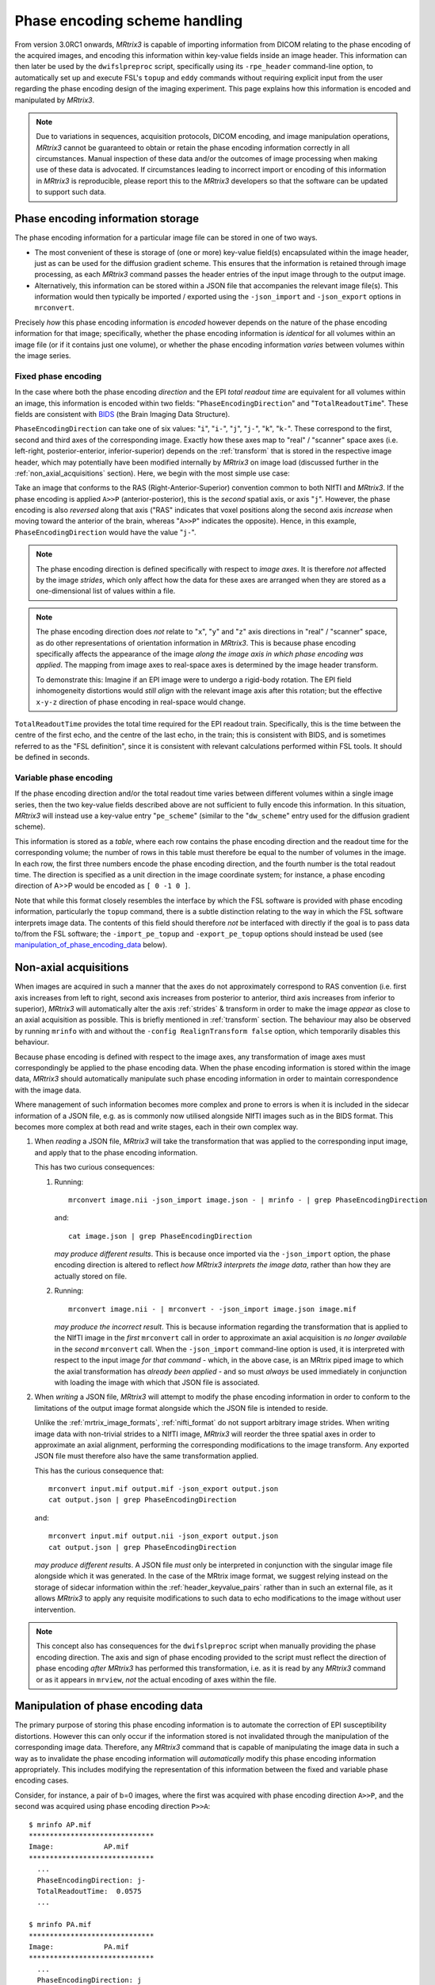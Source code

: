 Phase encoding scheme handling
==============================

From version 3.0RC1 onwards, *MRtrix3* is capable of importing information from
DICOM relating to the phase encoding of the acquired images, and encoding this
information within key-value fields inside an image header. This information can
then later be used by the ``dwifslpreproc`` script, specifically using its
``-rpe_header`` command-line option, to automatically set up and execute FSL's
``topup`` and ``eddy`` commands without requiring explicit input from the user
regarding the phase encoding design of the imaging experiment. This page
explains how this information is encoded and manipulated by *MRtrix3*.


.. NOTE::

    Due to variations in sequences, acquisition protocols, DICOM encoding, and
    image manipulation operations, *MRtrix3* cannot be guaranteed to obtain or
    retain the phase encoding information correctly in all circumstances. Manual
    inspection of these data and/or the outcomes of image processing when making
    use of these data is advocated. If circumstances leading to incorrect import
    or encoding of this information in *MRtrix3* is reproducible, please report
    this to the *MRtrix3* developers so that the software can be updated to
    support such data.


Phase encoding information storage
----------------------------------

The phase encoding information for a particular image file can be stored in one
of two ways.

-  The most convenient of these is storage of (one or more) key-value field(s)
   encapsulated within the image header, just as can be used for
   the diffusion gradient scheme. This ensures that the information
   is retained through image processing, as each *MRtrix3* command passes the
   header entries of the input image through to the output image.

-  Alternatively, this information can be stored within a JSON file that
   accompanies the relevant image file(s). This information would then typically
   be imported / exported using the ``-json_import`` and ``-json_export`` options
   in ``mrconvert``.

Precisely *how* this phase encoding information is *encoded* however depends on
the nature of the phase encoding information for that image; specifically,
whether the phase encoding information is *identical* for all volumes within an
image file (or if it contains just one volume), or whether the phase encoding
information *varies* between volumes within the image series.


Fixed phase encoding
....................

In the case where both the phase encoding *direction* and the EPI *total readout
time* are equivalent for all volumes within an image, this information is encoded
within two fields: "``PhaseEncodingDirection``" and "``TotalReadoutTime``". These
fields are consistent with `BIDS
<http://bids.neuroimaging.io/>`_ (the Brain Imaging Data Structure).

``PhaseEncodingDirection`` can take one of six values: "``i``", "``i-``", "``j``",
"``j-``", "``k``", "``k-``". These correspond to the first, second and third axes of
the corresponding image. Exactly how these axes map to "real" / "scanner" space
axes (i.e. left-right, posterior-enterior, inferior-superior) depends on the
:ref:`transform` that is stored in the respective image header, which may
potentially have been modified internally by *MRtrix3* on image load (discussed
further in the :ref:`non_axial_acquisitions` section). Here, we begin with the most simple
use case:

Take an image that conforms to the RAS (Right-Anterior-Superior) convention common
to both NIfTI and *MRtrix3*. If the phase encoding is applied ``A>>P``
(anterior-posterior), this is the *second* spatial axis, or axis "``j``". However,
the phase encoding is also *reversed* along that axis ("RAS" indicates that voxel
positions along the second axis *increase* when moving toward the anterior of the
brain, whereas "``A>>P``" indicates the opposite). Hence, in this example,
``PhaseEncodingDirection`` would have the value "``j-``".

.. NOTE::

    The phase encoding direction is defined specifically with respect to *image
    axes*. It is therefore *not* affected by the image *strides*, which only affect
    how the data for these axes are arranged when they are stored as a
    one-dimensional list of values within a file.

.. NOTE::

    The phase encoding direction does *not* relate to "``x``", "``y``" and
    "``z``" axis directions in "real" / "scanner" space, as do other
    representations of orientation information in *MRtrix3*. This is because phase
    encoding specifically affects the appearance of the image *along the image axis
    in which phase encoding was applied*. The mapping from image axes to real-space
    axes is determined by the image header transform.

    To demonstrate this: Imagine if an EPI image were to undergo a rigid-body
    rotation. The EPI field inhomogeneity distortions would *still align* with the
    relevant image axis after this rotation; but the effective ``x-y-z`` direction
    of phase encoding in real-space would change.

``TotalReadoutTime`` provides the total time required for the EPI readout train.
Specifically, this is the time between the centre of the first echo, and the centre
of the last echo, in the train; this is consistent with BIDS, and is sometimes
referred to as the "FSL definition", since it is consistent with relevant
calculations performed within FSL tools. It should be defined in seconds.

Variable phase encoding
.......................

If the phase encoding direction and/or the total readout time varies between
different volumes within a single image series, then the two key-value fields
described above are not sufficient to fully encode this information. In this
situation, *MRtrix3* will instead use a key-value entry "``pe_scheme``" (similar to
the "``dw_scheme``" entry used for the diffusion gradient scheme).

This information is stored as a *table*, where each row contains the phase encoding
direction and the readout time for the corresponding volume; the number of rows in
this table must therefore be equal to the number of volumes in the image. In each
row, the first three numbers encode the phase encoding direction, and the fourth
number is the total readout time. The direction is specified as a unit direction in
the image coordinate system; for instance, a phase encoding direction of A>>P would
be encoded as ``[ 0 -1 0 ]``.

Note that while this format closely resembles the interface by which the FSL
software is provided with phase encoding information, particularly the ``topup``
command, there is a subtle distinction relating to the way in which the FSL
software interprets image data. The contents of this field should therefore *not*
be interfaced with directly if the goal is to pass data to/from the FSL software;
the ``-import_pe_topup`` and ``-export_pe_topup`` options should instead be used
(see manipulation_of_phase_encoding_data_ below).

.. _non_axial_acquisitions:

Non-axial acquisitions
----------------------

When images are acquired in such a manner that the axes do not approximately
correspond to RAS convention (i.e. first axis increases from left to right, second
axis increases from posterior to anterior, third axis increases from inferior to
superior), *MRtrix3* will automatically alter the axis :ref:`strides` & transform
in order to make the image *appear* as close to an axial acquisition as possible.
This is briefly mentioned in :ref:`transform` section. The behaviour may
also be observed by running ``mrinfo`` with and without the
``-config RealignTransform false`` option, which temporarily disables this behaviour.

Because phase encoding is defined with respect to the image axes, any
transformation of image axes must correspondingly be applied to the phase encoding
data. When the phase encoding information is stored within the image data,
*MRtrix3* should automatically manipulate such phase encoding information in order
to maintain correspondence with the image data.

Where management of such information becomes more complex and prone to errors
is when it is included in the sidecar information of a JSON file, e.g. as is
commonly now utilised alongside NIfTI images such as in the BIDS format. This
becomes more complex at both read and write stages, each in their own complex way.

1. When *reading* a JSON file, *MRtrix3* will take the transformation that was
   applied to the corresponding input image, and apply that to the phase encoding
   information.

   This has two curious consequences:

   1. Running::

         mrconvert image.nii -json_import image.json - | mrinfo - | grep PhaseEncodingDirection

      and::

         cat image.json | grep PhaseEncodingDirection

      *may produce different results*. This is because once imported via the
      ``-json_import`` option, the phase encoding direction is altered to
      reflect *how MRtrix3 interprets the image data*, rather than how they
      are actually stored on file.

   2. Running::

         mrconvert image.nii - | mrconvert - -json_import image.json image.mif

      *may produce the incorrect result*. This is because information regarding
      the transformation that is applied to the NIfTI image in the *first*
      ``mrconvert`` call in order to approximate an axial acquisition is
      *no longer available* in the *second* ``mrconvert`` call. When the
      ``-json_import`` command-line option is used, it is interpreted with
      respect to the input image *for that command* - which, in the above case,
      is an MRtrix piped image to which the axial transformation has
      *already been applied* - and so must *always* be used immediately in
      conjunction with loading the image with which that JSON file is associated.

2. When *writing* a JSON file, *MRtrix3* will attempt to modify the phase
   encoding information in order to conform to the limitations of the output
   image format alongside which the JSON file is intended to reside.

   Unlike the :ref:`mrtrix_image_formats`, :ref:`nifti_format` do not support
   arbitrary image strides. When writing image data with non-trivial strides to
   a NIfTI image, *MRtrix3* will reorder the three spatial axes in order to
   approximate an axial alignment, performing the corresponding modifications
   to the image transform. Any exported JSON file must therefore also have the
   same transformation applied.

   This has the curious consequence that::

      mrconvert input.mif output.mif -json_export output.json
      cat output.json | grep PhaseEncodingDirection

   and::

      mrconvert input.mif output.nii -json_export output.json
      cat output.json | grep PhaseEncodingDirection

   *may produce different results*. A JSON file *must* only be interpreted in
   conjunction with the singular image file alongside which it was generated.
   In the case of the MRtrix image format, we suggest relying instead on the
   storage of sidecar information within the :ref:`header_keyvalue_pairs`
   rather than in such an external file, as it allows *MRtrix3* to apply any
   requisite modifications to such data to echo modifications to the image
   without user intervention.

.. NOTE::

   This concept also has consequences for the ``dwifslpreproc`` script when manually
   providing the phase encoding direction. The axis and sign of phase encoding
   provided to the script must reflect the direction of phase encoding *after*
   *MRtrix3* has performed this transformation, i.e. as it is read by any
   *MRtrix3* command or as it appears in ``mrview``, *not* the actual encoding
   of axes within the file.


.. _manipulation_of_phase_encoding_data:

Manipulation of phase encoding data
-----------------------------------

The primary purpose of storing this phase encoding information is to automate the
correction of EPI susceptibility distortions. However this can only occur if the
information stored is not invalidated through the manipulation of the corresponding
image data. Therefore, any *MRtrix3* command that is capable of manipulating the
image data in such a way as to invalidate the phase encoding information will
*automatically* modify this phase encoding information appropriately. This includes
modifying the representation of this information between the fixed and variable
phase encoding cases.

Consider, for instance, a pair of b=0 images, where the first was acquired with
phase encoding direction ``A>>P``, and the second was acquired using phase encoding
direction ``P>>A``::

    $ mrinfo AP.mif
    ******************************
    Image:            AP.mif
    ******************************
      ...
      PhaseEncodingDirection: j-
      TotalReadoutTime:  0.0575
      ...

    $ mrinfo PA.mif
    ******************************
    Image:            PA.mif
    ******************************
      ...
      PhaseEncodingDirection: j
      TotalReadoutTime:  0.0575
      ...

Now watch what happens when we concatenate these two images together::

    $ mrcat AP.mif PA.mif AP_PA_pair.mif -axis 3
    mrcat: [100%] concatenating "AP.mif"
    mrcat: [100%] concatenating "PA.mif"
    # mrinfo AP_PA_pair.mif
    ******************************
    Image:            AP_PA_pair.mif
    ******************************
      ...
      pe_scheme:     0,-1,0,0.0575
                     0,1,0,0.0575
      ...

When the two input images are concatenated, *MRtrix3* additionally concatenates the
phase encoding information of the input volumes; since it detects that these are not
consistent between volumes, it stores this information using the ``pe_scheme`` header
entry, rather than ``PhaseEncodingDirection`` and ``TotalReadoutTime``.

The ``mrconvert`` command has a number of additional functionalities that can be used
to manipulate this information:

-  The ``-import_pe_table`` and ``-export_pe_table`` options can be used to
   import/export the phase encoding information from / to file as a table, i.e. in
   the format used for the ``pe_scheme`` header entry described above. Note that even
   if all volumes in the image have the same phase encoding direction and total
   readout time, these options will still import / export these data in table format.

-  The ``-import_pe_topup`` and ``-export_pe_topup`` options can be used to
   import/export the phase encoding information in the format required by FSL's
   ``topup`` tool. While this may look identical to the phase encoding table as stored
   in the ``pe_scheme`` header entry and passed using the ``-import_pe_table`` and
   ``-export_pe_table``, the two are not always equivalent.
   Data interfaced using this option considers the possible flipping of the first image
   axis that occurs when the FSL software interprets image data for images with
   a transform with a positive determinant, just as occurs in the "``bvecs``" format
   for handling diffusion gradient tables. These options should therefore be used instead
   of the ``-import_pe_table`` and ``-export_pe_table`` options if the relevant text
   file involves interfacing with the FSL software.

-  The ``-import_pe_eddy`` and ``-export_pe_eddy`` options can be used to
   import/export the phase encoding information in the format required by FSL's
   ``eddy`` tool. The `FSL documentation page <https://fsl.fmrib.ox.ac.uk/fsl/fslwiki/eddy/UsersGuide#A--acqp>`_
   describes this format in more detail. This format takes into account the possible
   flipping of the first image axis in the same way as do the ``-import_pe_topup`` and
   ``-export_pe_topup`` options.

-  The ``-json_import`` and ``-json_export`` options can be used to import/export
   *all* header key-value entries from/to an external JSON file. This may be useful
   in particular for operating within the BIDS specification. There is a caveat here:
   If you use the ``-json_export`` option on an image with *fixed* phase encoding,
   the ``PhaseEncodingDirection`` and ``TotalReadoutTime`` fields will be written as
   expected by BIDS; however if the image contains *variable* phase encoding, then
   the ``pe_scheme`` header entry will be written to the JSON file, and this will not
   be appropriately interpreted by other BIDS tools.

-  The ``-set_property`` option may be useful to *override* these header entries if
   they are deemed incorrect by some other source of information.
